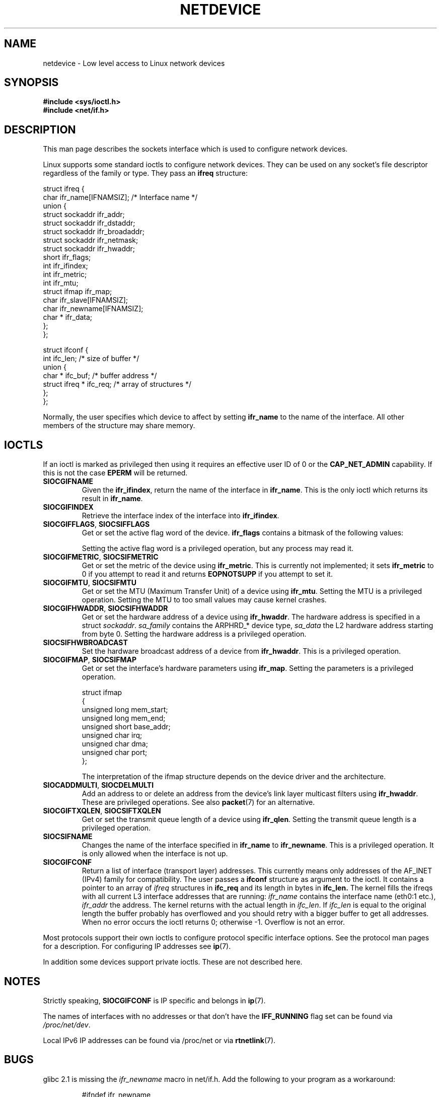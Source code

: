 '\" t
.\" Don't change the first line, it tells man that tbl is needed.
.\" This man page is Copyright (C) 1999 Andi Kleen <ak@muc.de>.
.\" Permission is granted to distribute possibly modified copies
.\" of this page provided the header is included verbatim,
.\" and in case of nontrivial modification author and date
.\" of the modification is added to the header.
.\" $Id: netdevice.7,v 1.10 2000/08/17 10:09:54 ak Exp $
.\"
.\" Modified, 2004-11-25, mtk, formatting and a few wording fixes
.\"
.TH NETDEVICE  7 1999-05-02 "Linux Man Page" "Linux Programmer's Manual" 
.SH NAME
netdevice \- Low level access to Linux network devices
.SH SYNOPSIS
.B "#include <sys/ioctl.h>"
.br
.B "#include <net/if.h>"
.SH DESCRIPTION
This man page describes the sockets interface which is used to configure
network devices.

Linux supports some standard ioctls to configure network devices. They 
can be used on any socket's file descriptor regardless of the family or type. 
They pass an 
.B ifreq 
structure:

.nf
struct ifreq {
    char ifr_name[IFNAMSIZ]; /* Interface name */
    union {
        struct sockaddr ifr_addr;
        struct sockaddr ifr_dstaddr;
        struct sockaddr ifr_broadaddr;
        struct sockaddr ifr_netmask;
        struct sockaddr ifr_hwaddr;
        short           ifr_flags;
        int             ifr_ifindex;
        int             ifr_metric;
        int             ifr_mtu;
        struct ifmap    ifr_map;
        char            ifr_slave[IFNAMSIZ];
        char            ifr_newname[IFNAMSIZ];
        char *          ifr_data;
    };
};

struct ifconf { 
    int                ifc_len; /* size of buffer */
    union {            
        char *         ifc_buf; /* buffer address */ 
        struct ifreq * ifc_req; /* array of structures */
    };  
};  
.fi

Normally, the user specifies which device to affect by setting
.B ifr_name
to the name of the interface. All other members of the structure may 
share memory. 

.SH IOCTLS
If an ioctl is marked as privileged then using it requires an effective
user ID of 0 or the
.B CAP_NET_ADMIN
capability. If this is not the case 
.B EPERM
will be returned.

.TP
.B SIOCGIFNAME
Given the
.BR ifr_ifindex ,
return the name of the interface in
.BR ifr_name .
This is the only ioctl which returns its result in
.BR ifr_name .

.TP
.B SIOCGIFINDEX
Retrieve the interface index of the interface into
.BR ifr_ifindex .

.TP
.BR SIOCGIFFLAGS ", " SIOCSIFFLAGS
Get or set the active flag word of the device.
.B ifr_flags
contains a bitmask of the following values:

.TS
tab(:);
c s
l l.
Device flags
IFF_UP:Interface is running.
IFF_BROADCAST:Valid broadcast address set.
IFF_DEBUG:Internal debugging flag.
IFF_LOOPBACK:Interface is a loopback interface.
IFF_POINTOPOINT:Interface is a point-to-point link.
IFF_RUNNING:Resources allocated.
IFF_NOARP:No arp protocol, L2 destination address not set.
IFF_PROMISC:Interface is in promiscuous mode.
IFF_NOTRAILERS:Avoid use of trailers.
IFF_ALLMULTI:Receive all multicast packets.
IFF_MASTER:Master of a load balancing bundle.
IFF_SLAVE:Slave of a load balancing bundle.
IFF_MULTICAST:Supports multicast
IFF_PORTSEL:Is able to select media type via ifmap.
IFF_AUTOMEDIA:Auto media selection active.
IFF_DYNAMIC:T{
The addresses are lost when the interface goes down.
T}
.TE 

Setting the active flag word is a privileged operation, but any
process may read it.
.TP
.BR SIOCGIFMETRIC ", " SIOCSIFMETRIC
Get or set the metric of the device using
.BR ifr_metric .
This is currently not implemented; it sets
.B ifr_metric
to 0 if you attempt to read it and returns
.B EOPNOTSUPP
if you attempt to set it.
.TP
.BR SIOCGIFMTU ", " SIOCSIFMTU
Get or set the MTU (Maximum Transfer Unit) of a device using
.BR ifr_mtu .
Setting the MTU is a privileged operation. Setting the MTU to
too small values may cause kernel crashes.
.TP
.BR SIOCGIFHWADDR ", " SIOCSIFHWADDR
Get or set the hardware address of a device using
.BR ifr_hwaddr .
The hardware address is specified in a struct
.IR sockaddr .
.I sa_family 
contains the ARPHRD_* device type, 
.I sa_data
the L2 hardware address starting from byte 0. 
Setting the hardware address is a privileged operation.
.TP
.B SIOCSIFHWBROADCAST
Set the hardware broadcast address of a device from
.BR ifr_hwaddr .
This is a privileged operation.
.TP
.BR SIOCGIFMAP ", " SIOCSIFMAP
Get or set the interface's hardware parameters using
.BR ifr_map .
Setting the parameters is a privileged operation.

.nf
struct ifmap 
{
    unsigned long   mem_start;
    unsigned long   mem_end;
    unsigned short  base_addr; 
    unsigned char   irq; 
    unsigned char   dma; 
    unsigned char   port; 
};
.fi

The interpretation of the ifmap structure depends on the device driver
and the architecture.
.TP
.BR SIOCADDMULTI ", " SIOCDELMULTI
Add an address to or delete an address from the device's link layer
multicast filters using
.BR ifr_hwaddr .
These are privileged operations.
See also
.BR packet (7)
for an alternative.
.TP
.BR SIOCGIFTXQLEN ", " SIOCSIFTXQLEN
Get or set the transmit queue length of a device using
.BR ifr_qlen .
Setting the transmit queue length is a privileged operation.
.TP
.B SIOCSIFNAME
Changes the name of the interface specified in 
.BR ifr_name
to
.BR ifr_newname .
This is a privileged operation. It is only allowed when the interface
is not up.
.TP
.B SIOCGIFCONF
Return a list of interface (transport layer) addresses. This currently
means only addresses of the AF_INET (IPv4) family for compatibility. 
The user passes a 
.B ifconf
structure as argument to the ioctl. It contains a pointer to an array of
.I ifreq
structures in 
.B ifc_req
and its length in bytes in 
.B ifc_len.
The kernel fills the ifreqs with all current L3 interface addresses that
are running: 
.I ifr_name 
contains the interface name (eth0:1 etc.),  
.I ifr_addr
the address.
The kernel returns with the actual length in 
.IR ifc_len .
If 
.I ifc_len
is equal to the original length the buffer probably has overflowed
and you should retry with a bigger buffer to get all addresses.
When no error occurs the ioctl returns 0;
otherwise \-1. Overflow is not an error.
\" XXX Slaving isn't supported in 2.2
.\" .TP
.\" .BR SIOCGIFSLAVE ", " SIOCSIFSLAVE
.\" Get or set the slave device using
.\" .BR ifr_slave .
.\" Setting the slave device is a privileged operation.
.\" .PP
.\" XXX add amateur radio stuff.
.PP
Most protocols support their own ioctls to configure protocol specific 
interface options. See the protocol man pages for a description.
For configuring IP addresses see 
.BR ip (7).
.PP
In addition some devices support private ioctls. These are not described here.
.SH NOTES
Strictly speaking,
.B SIOCGIFCONF 
is IP specific and belongs in 
.BR ip (7).
.LP
The names of interfaces with no addresses or that don't have the
.B IFF_RUNNING 
flag set can be found via
.IR /proc/net/dev .
.LP
Local IPv6 IP addresses can be found via /proc/net or via 
.BR rtnetlink (7).
.SH BUGS
glibc 2.1 is missing the 
.I ifr_newname 
macro in net/if.h. Add the following to your program as a workaround:
.sp
.RS
.nf
#ifndef ifr_newname
#define ifr_newname     ifr_ifru.ifru_slave
#endif
.fi
.RE
.SH "SEE ALSO"
.BR capabilities (7),
.BR ip (7),
.BR proc (7),
.BR rtnetlink (7)
